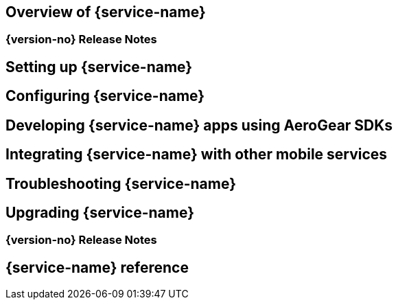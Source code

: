 == Overview of {service-name}
=== {version-no} Release Notes
== Setting up {service-name}
== Configuring {service-name}
== Developing {service-name} apps using AeroGear SDKs
== Integrating {service-name} with other mobile services
== Troubleshooting {service-name}
== Upgrading {service-name}
=== {version-no} Release Notes
== {service-name} reference
